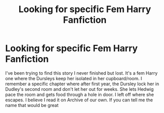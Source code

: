 #+TITLE: Looking for specific Fem Harry Fanfiction

* Looking for specific Fem Harry Fanfiction
:PROPERTIES:
:Author: CasterRuleBreaker
:Score: 4
:DateUnix: 1564521695.0
:DateShort: 2019-Jul-31
:FlairText: Request
:END:
I've been trying to find this story I never finished but lost. It's a fem Harry one where the Dursleys keep her isolated in her cupboard/room. I remember a specific chapter where after first year, the Dursley lock her in Dudley's second room and don't let her out for weeks. She lets Hedwig pace the room and gets food through a hole in door. I left off where she escapes. I believe I read it on Archive of our own. If you can tell me the name that would be great

